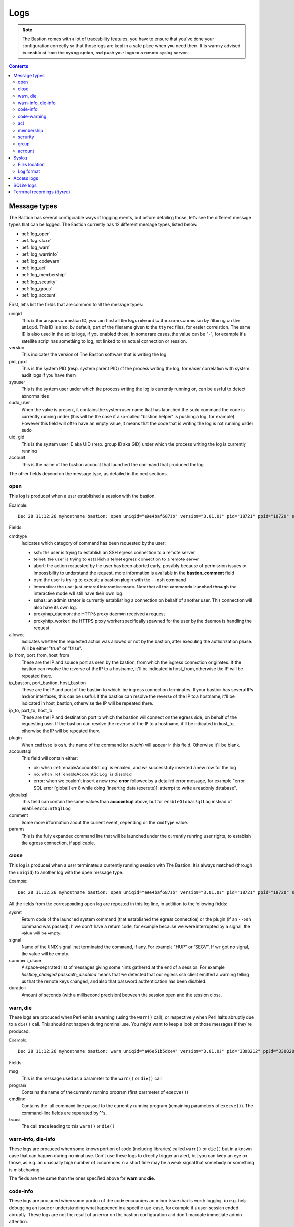 ====
Logs
====

.. note::
   The Bastion comes with a lot of traceability features, you have to ensure that you've done your configuration correctly so that those logs are kept in a safe place when you need them. It is warmly advised to enable at least the syslog option, and push your logs to a remote syslog server.

.. contents::
   :depth: 5


Message types
=============

The Bastion has several configurable ways of logging events, but before detailing those, let's see the different message types that can be logged. The Bastion currently has 12 different message types, listed below:

- :ref:`log_open`
- :ref:`log_close`
- :ref:`log_warn`
- :ref:`log_warninfo`
- :ref:`log_codewarn`
- :ref:`log_acl`
- :ref:`log_membership`
- :ref:`log_security`
- :ref:`log_group`
- :ref:`log_account`

First, let's list the fields that are common to all the message types:

uniqid
   This is the unique connection ID, you can find all the logs relevant to the same connection by filtering on the ``uniqid``. This ID is also, by default, part of the filename given to the ``ttyrec`` files, for easier correlation. The same ID is also used in the sqlite logs, if you enabled those. In some rare cases, the value can be "-", for example if a satellite script has something to log, not linked to an actual connection or session.

version
   This indicates the version of The Bastion software that is writing the log

pid, ppid
   This is the system PID (resp. system parent PID) of the process writing the log, for easier correlation with system audit logs if you have them

sysuser
   This is the system user under which the process writing the log is currently running on, can be useful to detect abnormalities

sudo_user
   When the value is present, it contains the system user name that has launched the ``sudo`` command the code is currently running under (this will be the case if a so-called "bastion helper" is pushing a log, for example). However this field will often have an empty value, it means that the code that is writing the log is not running under ``sudo``

uid, gid
   This is the system user ID aka UID (resp. group ID aka GID) under which the process writing the log is currently running

account
   This is the name of the bastion account that launched the command that produced the log

The other fields depend on the message type, as detailed in the next sections.

.. _log_open:

open
****

This log is produced when a user established a session with the bastion.

Example::

   Dec 28 11:12:26 myhostname bastion: open uniqid="e9e4baf6873b" version="3.01.03" pid="18721" ppid="18720" sysuser="gthreepw" sudo_user="" uid="99998" gid="99998" account="gthreepw" cmdtype="ssh" allowed="true" ip_from="172.17.0.1" port_from="39696" host_from="172.17.0.1" ip_bastion="172.17.0.2" port_bastion="22" host_bastion="myhostname.example.org" user="foo" ip_to="172.17.0.123" port_to="22" host_to="srv123.example.org" plugin="" globalsql="ok" accountsql="ok" comment="" params="ttyrec -f /home/gthreepw/ttyrec/172.17.0.123/2020-12-28.11-12-26.074894.e9e4baf6873b.gthreepw.foo.172.17.0.123.22.ttyrec -F /home/gthreepw/ttyrec/172.17.0.123/%Y--%d.%H-%M-%S.#usec#.e9e4baf6873b.gthreepw.foo.172.17.0.123.22.ttyrec -- /usr/bin/ssh 172.17.0.123 -l foo -p 22 -i /home/gthreepw/.ssh/id_rsa4096_private.1594384739 -i /home/keykeeper/keyagroup/id_ed25519_agroup.1607524914 -o PreferredAuthentications=publickey"

Fields:

cmdtype
   Indicates which category of command has been requested by the user:

   - ssh: the user is trying to establish an SSH egress connection to a remote server
   - telnet: the user is trying to establish a telnet egress connection to a remote server
   - abort: the action requested by the user has been aborted early, possibly because of permission issues or impossibility to understand the request, more information is available in the **bastion_comment** field
   - osh: the user is trying to execute a bastion plugin with the ``--osh`` command
   - interactive: the user just entered interactive mode. Note that all the commands launched through the interactive mode will still have their own log.
   - sshas: an administrator is currently establishing a connection on behalf of another user. This connection will also have its own log.
   - proxyhttp_daemon: the HTTPS proxy daemon received a request
   - proxyhttp_worker: the HTTPS proxy worker specifically spawned for the user by the daemon is handling the request

allowed
   Indicates whether the requested action was allowed or not by the bastion, after executing the authorization phase. Will be either "true" or "false".

ip_from, port_from, host_from
   These are the IP and source port as seen by the bastion, from which the ingress connection originates. If the bastion can resolve the reverse of the IP to a hostname, it'll be indicated in host_from, otherwise the IP will be repeated there.

ip_bastion, port_bastion, host_bastion
   These are the IP and port of the bastion to which the ingress connection terminates. If your bastion has several IPs and/or interfaces, this can be useful. If the bastion can resolve the reverse of the IP to a hostname, it'll be indicated in host_bastion, otherwise the IP will be repeated there.

ip_to, port_to, host_to
   These are the IP and destination port to which the bastion will connect on the egress side, on behalf of the requesting user. If the bastion can resolve the reverse of the IP to a hostname, it'll be indicated in host_to, otherwise the IP will be repeated there.

plugin
   When ``cmdtype`` is ``osh``, the name of the command (or *plugin*) will appear in this field. Otherwise it'll be blank.

accountsql
   This field will contain either:

   - ok: when :ref:`enableAccountSqlLog` is enabled, and we successfully inserted a new row for the log
   - no: when :ref:`enableAccountSqlLog` is disabled
   - error: when we couldn't insert a new row, **error** followed by a detailed error message, for example "error SQL error [global] err 8 while doing [inserting data (execute)]: attempt to write a readonly database".

globalsql
   This field can contain the same values than **accountsql** above, but for ``enableGlobalSqlLog`` instead of ``enableAccountSqlLog``

comment
   Some more information about the current event, depending on the ``cmdtype`` value.

params
   This is the fully expanded command line that will be launched under the currently running user rights, to establish the egress connection, if applicable.

.. _log_close:

close
*****

This log is produced when a user terminates a currently running session with The Bastion. It is always matched (through the ``uniqid``) to another log with the ``open`` message type.

Example::

   Dec 28 11:12:26 myhostname bastion: open uniqid="e9e4baf6873b" version="3.01.03" pid="18721" ppid="18720" sysuser="gthreepw" sudo_user="" uid="99998" gid="99998" account="gthreepw" cmdtype="ssh" allowed="true" ip_from="172.17.0.1" port_from="39696" host_from="172.17.0.1" ip_bastion="172.17.0.2" port_bastion="22" host_bastion="myhostname.example.org" user="foo" ip_to="172.17.0.123" port_to="22" host_to="srv123.example.org" plugin="" globalsql="ok" accountsql="ok" comment="" params="ttyrec -f /home/gthreepw/ttyrec/172.17.0.123/2020-12-28.11-12-26.074894.e9e4baf6873b.gthreepw.foo.172.17.0.123.22.ttyrec -F /home/gthreepw/ttyrec/172.17.0.123/%Y--%d.%H-%M-%S.#usec#.e9e4baf6873b.gthreepw.foo.172.17.0.123.22.ttyrec -- /usr/bin/ssh 172.17.0.123 -l foo -p 22 -i /home/gthreepw/.ssh/id_rsa4096_private.1594384739 -i /home/keykeeper/keyagroup/id_ed25519_agroup.1607524914 -o PreferredAuthentications=publickey" sysret="0" signal="" comment_close="hostkey_changed passauth_disabled" duration="43.692"

All the fields from the corresponding ``open`` log are repeated in this log line, in addition to the following fields:

sysret
   Return code of the launched system command (that established the egress connection) or the plugin (if an ``--osh`` command was passed). If we don't have a return code, for example because we were interrupted by a signal, the value will be empty.

signal
   Name of the UNIX signal that terminated the command, if any. For example "HUP" or "SEGV". If we got no signal, the value will be empty.

comment_close
   A space-separated list of messages giving some hints gathered at the end of a session. For example `hostkey_changed passauth_disabled` means that we detected that our egress ssh client emitted a warning telling us that the remote keys changed, and also that password authentication has been disabled.

duration
   Amount of seconds (with a millisecond precision) between the session open and the session close.

.. _log_warn:

warn, die
*********

These logs are produced when Perl emits a warning (using the ``warn()`` call), or respectively when Perl halts abruptly due to a ``die()`` call. This should not happen during nominal use. You might want to keep a look on those messages if they're produced.

Example::

  Dec 28 11:12:26 myhostname bastion: warn uniqid="a46e51b5dce4" version="3.01.02" pid="3308212" ppid="3308206" sysuser="lechuck" sudo_user="" uid="99994" gid="99994" msg="Cannot find termcap: TERM not set at /usr/share/perl/5.28/Term/ReadLine.pm line 379.  " program="/opt/bastion/bin/shell/osh.pl" cmdline="-c^-i ssh root@172.17.0.222 id" trace=" at /opt/bastion/bin/shell/../../lib/perl/OVH/Bastion.pm line 41.   OVH::Bastion::__ANON__(\"Cannot find termcap: TERM not set at /usr/share/perl/5.28/Ter\"...) called at /usr/share/perl/5.28/Term/ReadLine.pm line 391     Term::ReadLine::TermCap::ornaments(Term::ReadLine::Stub=ARRAY(0x5575da36b690), 1) called at /opt/bastion/lib/perl/OVH/Bastion/interactive.inc line 77   OVH::Bastion::interactive(\"realOptions\", \"-i ssh root\\@172.17.0.222 id\"..., \"timeoutHandler\", CODE(0x5575da15aa78), \"self\", \"lechuck\") called at /opt/bastion/bin/shell/osh.pl line 485 "

Fields:

msg
   This is the message used as a parameter to the ``warn()`` or ``die()`` call

program
   Contains the name of the currently running program (first parameter of ``execve()``)

cmdline
   Contains the full command line passed to the currently running program (remaining parameters of ``execve()``). The command-line fields are separated by ``^``'s.

trace
   The call trace leading to this ``warn()`` or ``die()``

.. _log_warninfo:

warn-info, die-info
*******************

These logs are produced when some known portion of code (including libraries) called ``warn()`` or ``die()`` but in a known case that can happen during nominal use. Don't use these logs to directly trigger an alert, but you can keep an eye on those, as e.g. an unusually high number of occurences in a short time may be a weak signal that somebody or something is misbehaving.

The fields are the same than the ones specified above for **warn** and **die**.

.. _log_codeinfo:

code-info
*********

These logs are produced when some portion of the code encounters an minor issue that is worth logging, to e.g. help debugging an issue or understanding what happened in a specific use-case, for example if a user-session ended abruptly. These logs are not the result of an error on the bastion configuration and don't mandate immediate admin attention.

Example::

   Dec 25 14:56:11 myhostname bastion: code-info uniqid="98d2f32b1a2d" version="3.07.00" pid="3708843" ppid="3708842" sysuser="lechuck" sudo_user="" uid="8423" gid="8423" msg="execute(): error while syswriting(Broken pipe) on stderr, aborting this cycle"

Fields:

msg
   A human-readable text describing the error

.. _log_codewarn:

code-warning
************

These logs are produced when some portion of the code encounters an unexpected issue or abnormality that is worth logging. They'll usually not be emitted due to a bad user interaction, but rather if the bastion is misconfigured, or for anything that might need some attention or fixing from the admins.

Example::

   Dec 28 11:12:26 myhostname bastion: code-warning uniqid="ffee33abd1ba" version="3.01.03" pid="3709643" ppid="3709642" sysuser="lechuck" sudo_user="" uid="8423" gid="8423" msg="Configuration error for plugin selfGenerateEgressKey on the 'disabled' key: expected a boolean, casted 'no' into false"

Fields:

msg
   A human-readable text describing the error

.. _log_acl:

acl
***

This log is produced when an access control list is modified, either personal accesses of an account, or a group servers list.

Example::

   Dec 28 11:12:26 myhostname bastion: acl uniqid="f25fe71c6635" version="3.01.02" pid="3116604" ppid="3116603" sysuser="keysomegroup" sudo_user="lechuck" uid="10006" gid="10057" action="add" type="group" group="somegroup" account="" user="root" ip="172.16.2.2" port="22" ttl="" force_key="" comment=""

Fields:

action
   Will be either *add* if an access is added, or *del* if an access is removed

type
   Will be either *group* if we're modifying a group server list, in which case the *group* field will be filled, or *account* if we're modifying personal accesses of an account, in which case the *account* field will be filled

group
   If **type** is *group*, indicates which group servers list has been modified

account
   If **type** is *account*, indicates which account personal accesses have been modified

user
   The remote user part of the access we're adding/removing

ip
   The IP or IP block of the access we're adding/removing

port
   The port of the access we're adding/removing

ttl
   If set, represents the TTL after which the access will automatically be removed

force_key
   If set, this contains the fingerprint of the key that'll be used for this access

comment
   Any comment set by the user adding/removing the access

.. _log_membership:

membership
**********

This log is produced when one of a group's role list is modified: either an owner, member, guest, aclkeeper or gatekeeper.

Example::

   Dec 28 11:12:26 myhostname bastion: membership uniqid="a00993ec6767" version="3.01.02" pid="1072528" ppid="1072497" sysuser="lechuck" sudo_user="" uid="2070" gid="2070" action="add" type="member" group="monkeys" account="stan" self="lechuck" user="" host="" port="" ttl=""

Fields:

action
   Either *add* when an account is added to a group role list, or *del* when an account is removed

type
   Type of the role list we're modifying, either *member*, *aclkeeper*, *gatekeeper*, *guest* or *owner*

group
   Group whose one of the role list is being modified

account
   Account being added/removed to/from the group role list

self
   Account performing the change

user
   When **type** is *guest*, the remote user part of the access we're adding/removing

host
   When **type** is *guest*, the IP or IP block part of the access we're adding/removing

port
   When **type** is *guest*, the port of the access we're adding/removing

ttl
   When **type** is *guest* and **action** is *add*, if a TTL has been specified for the access, it appears here

.. _log_security:

security
********

This log is produced when an important security event has occurred, such as when an admin impersonates another user, or when a super owner uses his implicit global ownership to modify a group. You might want to watch those closely.

Example::

   Dec 28 11:12:26 myhostname bastion: security uniqid="601a17b5e5ba" version="3.01.03" pid="20519" ppid="20518" sysuser="lechuck" sudo_user="" uid="2604" gid="2604" type="admin-ssh-as" account="lechuck" sudo-as="gthreepw" plugin="ssh" params="--user root --host supersecretserver.example.org --port 22"

Fields:

type
   Type of the security event that occurred. Can be:

   - admin-ssh-as: an admin impersonated another user to establish an egress connection
   - admin-sudo: an admin impersonated another user and launched an osh plugin on their behalf
   - superowner-override: a super owner used his implicit ownership on all groups to modify a group

account
   Account that emitted the security event

sudo-as
   When **type** is *admin-ssh-as* or *admin-sudo*, name of the account that was impersonated

plugin
   Name of the osh plugin that was launched

params
   Parameters passed to the plugin, or command line used to establish the egress connection

.. _log_group:

group
*****

This log is produced when a group is created or deleted. Note that membership modifications are referenced with the **membership** type instead, see above.

Example::

   Dec 28 11:12:26 myhostname bastion: group uniqid="56f321fb3e58" version="3.01.03" pid="1325901" ppid="1325900" sysuser="root" sudo_user="lechuck" uid="0" gid="0" action="create" group="themonkeys" owner="stan" egress_ssh_key_algorithm="ed25519" egress_ssh_key_size="256" egress_ssh_key_encrypted="false"

Fields:

action
   Either *create* or *delete*, indicating whether the group has just been created or deleted

group
   The group name being created or deleted

owner
   When **action** is *create*, the name of the owner of the new group we're creating

egress_ssh_key_algorithm, egress_ssh_key_size
   When **action** is *create*, the algorithm (and size) used to generate the first pair of SSH keys, can be empty if ``--no-key`` was specified

egress_ssh_key_encrypted
   When **action** is *create*, if a key was generated, will be *true* if ``--encrypted`` has been used, *false* otherwise

.. _log_account:

account
*******

This log is produced when an account is created or deleted.

Example::

   Dec 21 14:30:26 myhostname bastion: account uniqid="ee4c91000b75" version="3.01.02" pid="537253" ppid="537252" sysuser="root" sudo_user="lechuck" uid="0" gid="0" action="create" account="stan" account_uid="8431" public_key="ssh-rsa AAAAB[...]" always_active="false" uid_auto="false" osh_only="false" immutable_key="false" comment="CREATED_BY=lechuck BASTION_VERSION=3.01.02 CREATION_TIME=Mon Dec 21 14:30:26 2020 CREATION_TIMESTAMP=1608561026 COMMENT=requested_by_the_sword_master_of_melee_island_see_ticket_no_1337"

Fields:

action
   Either *create* or *delete*, indicating whether the account has just been created or deleted

account
   The account name being created or deleted

account_uid
   When **action** is *create*, the UID associated corresponding to the account we're creating

public_key
   When **action** is *create*, the public key we've generated for the new account

always_active, uid_auto, osh_only, immutable_key
   When **action** is *create*, *true* if the corresponding option was specified (``--always-active``, ``--uid-auto``, ``--osh-only`` or ``--immutable-key``), *false* otherwise

comment
   When **action** is *create*, the comment specified at creation if any, with some metadata that'll be stored in the account properties (*created_by*, *bastion_version*, *creation_time*, *creation_timestamp*)

tty_group
   When **action** is *delete*, the name of the tty group specific to this account that was deleted at the same time

.. _syslog:

Syslog
======

Files location
**************

If you use ``syslog-ng`` and installed the provided templates (which is the default if you used the ``--new-install`` option to the install script), you'll have 4 files in your system log directory:

/var/log/bastion/bastion.log
   This is where all the bastion usage logs will be written. All the above message types can be found in this file.

/var/log/bastion/bastion-die.log
   This is where Perl crashes will be logged, with the message type ``die``. On a production bastion, this file should normally be empty.

/var/log/bastion/bastion-warn.log
   This is where Perl warnings will be logged, with the message type ``warning``. On a production bastion, this file should mostly be empty.

/var/log/bastion/bastion-scripts.log
   This is where all the satellite scripts (mostly found in the ``bin/cron/`` directory) will log their output.

Log format
**********

A syslog message will always match the following generic format::

   SYSLOG_TIME SYSLOG_HOST bastion: MSGTYPE field1="value1" field2="second value" ...

Where SYSLOG_TIME is the usual datetime field added by your local syslog daemon, and SYSLOG_HOST the hostname of the local machine.
The MSGTYPE indicates the message type of the log line (the list of types is further below).
Then, a possibly long list of fields with quoted values, depending on the MSGTYPE.

An example follows::

   Dec 28 11:14:23 myhostname bastion: code-warning uniqid="e192fce7553a" version="3.01.03" pid="18803" ppid="18802" sysuser="gthreepw" sudo_user="" uid="99998" gid="99998" msg="Configuration error: specified adminAccounts 'joe' is not a valid account, ignoring"

In that case, the MSGTYPE is ``code-warning``, and we have a few field/value couples with some metadata of interest, followed by a human-readable message, indicated by the ``msg`` field.

Only satellite scripts will miss the field/value construction, which will just be replaced by a plain text message. These logs are stored in :file:`/var/log/bastion/bastion-scripts.log` by default.

Access logs
===========

If you don't or can't use :ref:`syslog`, the bastion can create and use access log files on its own, without relying on a syslog daemon. Note that you can enable both syslog and these access logs, if you want.

These access logs will only contain :ref:`log_open` and :ref:`log_close` log types, which can be seen as "access logs". All the other log types, such as :ref:`log_warn`, :ref:`log_membership`, etc. are only logged through syslog.

These logs are enabled through the :ref:`enableGlobalAccessLog` and :ref:`enableAccountAccessLog` options.

enableGlobalAccessLog
   When enabled, a single log file will be used, located in :file:`/home/logkeeper/global-log-YYYYMM.log`. There will be one file per month. Note that it can grow quite large if you have a busy bastion.

enableAccountAccessLog
   When enabled, one log file per account will be used, located in :file:`/home/USER/USER-log-YYYYMM.log`. There will be one file per month.

If both options are enabled, it means that every access log will be logged twice, to two different locations. If you also enabled syslog, it's even three times!

SQLite logs
===========

If you want to store access logs into local sqlite databases, you can enable either :ref:`enableGlobalSqlLog`, :ref:`enableAccountSqlLog`, or both.

enableGlobalSqlLog
   When enabled, a global sqlite database will be created in :file:`/home/logkeeper/global-log-YYYYMM.sqlite`. It'll contain one row per access (created at the same time the :ref:`log_open` log is emitted). The following columns exist: id, timestamp, account, cmdtype, allowed, ipfrom, ipto, portto, user, plugin, uniqid. Refer to the :ref:`log_open` log description to get the meaning of each column.

enableAccountSqlLog
   When enabled, an sqlite database per account will be created in :file:`/home/USER/USER-log-YYYYMM.sqlite`. It'll contain one row per access (created at the same time the :ref:`log_open` log is emitted), and the same row will be updated by the :ref:`log_close` event when it is emitted. The following columns exist: id, timestamp, timestampusec, account, cmdtype, allowed, hostfrom, ipfrom, bastionip, bastionport, hostto, ipto, portto, user, plugin, ttyrecfilee, params, timestampend, timestampendusec, returnvalue, comment, uniqid. Refer to the :ref:`log_open` log and :ref:`log_close` log descriptions to get the meaning of each column. Note that the :ref:`enableAccountSqlLog` option is required if you want the :doc:`/plugins/open/selfListSessions` and :doc:`/plugins/open/selfPlaySession` plugins to work, as they use this database.

Note that enabling these on a very busy bastion (several new connections per second) can create lock contention, especially on the global log: ensure you have a fast storage. In any case, if a connection can't get the lock after a few seconds, it'll proceed anyway, and skip writing the sql log. In that case, if you enabled syslog or local access logs, the **globalsql** and/or the **accountsql** field will contain the error detail.

Terminal recordings (*ttyrec*)
==============================

Every egress connection is started under ``ttyrec``, which means that everything appearing on the console is recorded. If a password is asked by some program, for example, and typing the password prints '*' or doesn't print anything at all, this won't be recorded. This is by design. In other words, the keystrokes are not recorded, except if they produce something on the screen. The ttyrec files location is always :file:`/home/USER/ttyrec/REMOTEIP/file.ttyrec`, where the actual `file.ttyrec` name can be configured by the :ref:`ttyrecFilenameFormat` option. By default, it'll contain the date, time, account, remote ip, port and user used to start the egress connection, as well as the uniqid, for easier correlation between all the logs produced by the same connection. Note that for long connections, or connections producing a lot of output, ttyrec files will be transparently rotated, without interrupting the connection. This is to avoid ending up with ttyrec files of several gigabytes that would still be opened, written to, hence impossible to compress, encrypt, and push to an escrow filer. The uniqid will be the same for all the ttyrec files corresponding to the same connection.

To play ttyrec files, you can either use :doc:`/plugins/open/selfPlaySession` for yourself, or, for admins having local access to the bastion machine, the ``ttyplay`` program can be used. Another software, perhaps more powerful than ttyplay, can also be used: `IPBT <https://www.chiark.greenend.org.uk/~sgtatham/ipbt/>`_ (`wiki <https://nethackwiki.com/wiki/IPBT>`_), aka "It's PlayBack Time", by the PuTTY author. It can do more advanced things such as look for words appearing on any frame recorded in the ttyrec file, play files using a logarithmic speed, or display an OSD with the exact time output you're seeing has appeared. As ttyrec is a well-known format that has been around for a while, there are a bunch of other programs you can use to read or convert these files.
